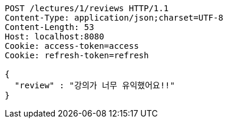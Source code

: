 [source,http,options="nowrap"]
----
POST /lectures/1/reviews HTTP/1.1
Content-Type: application/json;charset=UTF-8
Content-Length: 53
Host: localhost:8080
Cookie: access-token=access
Cookie: refresh-token=refresh

{
  "review" : "강의가 너무 유익했어요!!"
}
----